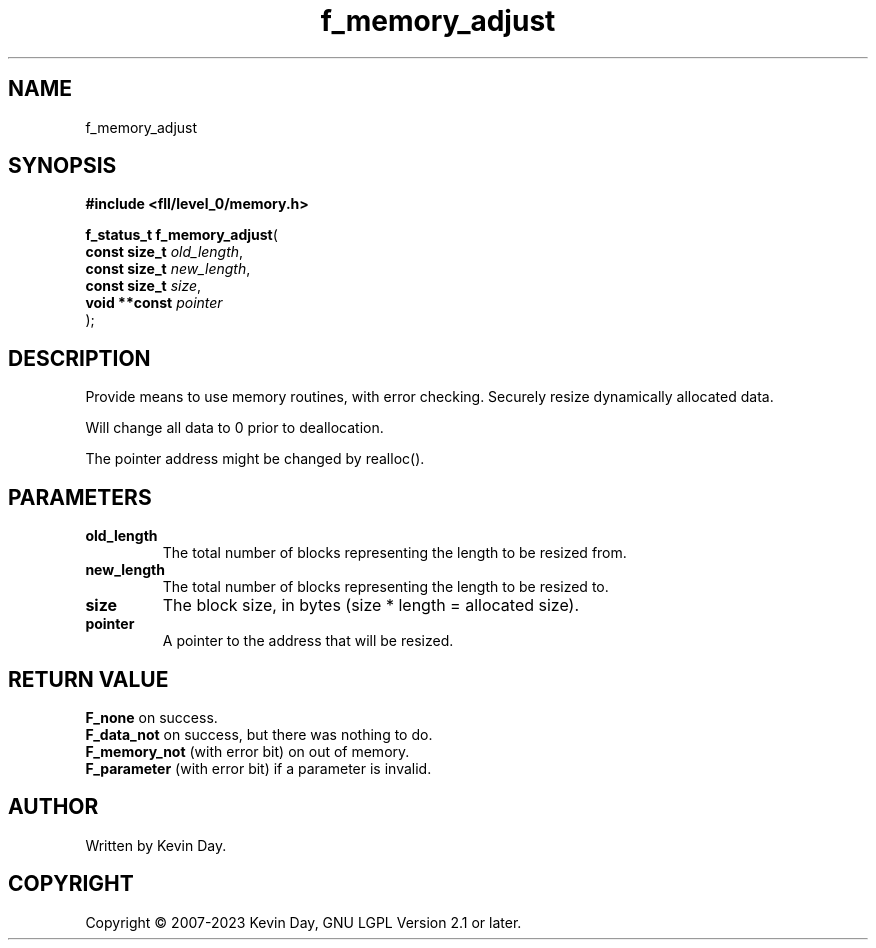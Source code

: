 .TH f_memory_adjust "3" "July 2023" "FLL - Featureless Linux Library 0.6.8" "Library Functions"
.SH "NAME"
f_memory_adjust
.SH SYNOPSIS
.nf
.B #include <fll/level_0/memory.h>
.sp
\fBf_status_t f_memory_adjust\fP(
    \fBconst size_t \fP\fIold_length\fP,
    \fBconst size_t \fP\fInew_length\fP,
    \fBconst size_t \fP\fIsize\fP,
    \fBvoid **const \fP\fIpointer\fP
);
.fi
.SH DESCRIPTION
.PP
Provide means to use memory routines, with error checking. Securely resize dynamically allocated data.
.PP
Will change all data to 0 prior to deallocation.
.PP
The pointer address might be changed by realloc().
.SH PARAMETERS
.TP
.B old_length
The total number of blocks representing the length to be resized from.

.TP
.B new_length
The total number of blocks representing the length to be resized to.

.TP
.B size
The block size, in bytes (size * length = allocated size).

.TP
.B pointer
A pointer to the address that will be resized.

.SH RETURN VALUE
.PP
\fBF_none\fP on success.
.br
\fBF_data_not\fP on success, but there was nothing to do.
.br
\fBF_memory_not\fP (with error bit) on out of memory.
.br
\fBF_parameter\fP (with error bit) if a parameter is invalid.
.SH AUTHOR
Written by Kevin Day.
.SH COPYRIGHT
.PP
Copyright \(co 2007-2023 Kevin Day, GNU LGPL Version 2.1 or later.
